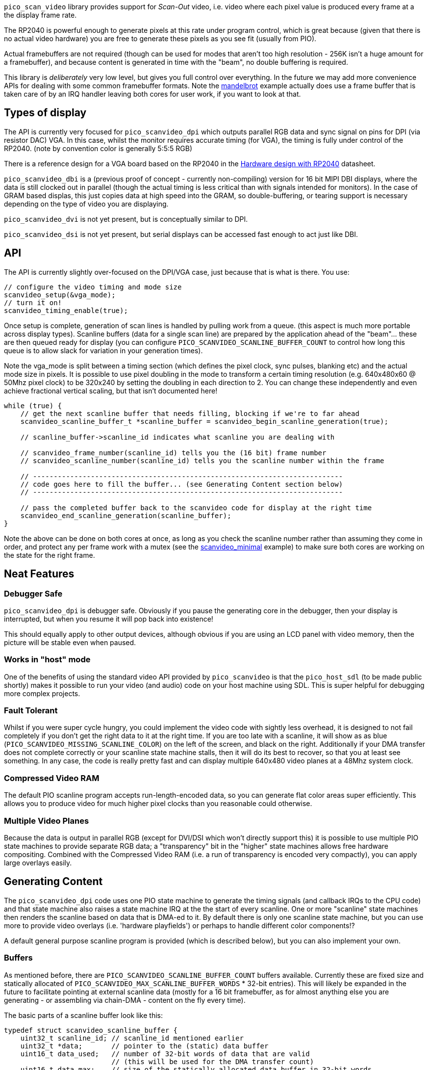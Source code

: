 `pico_scan_video` library provides support for _Scan-Out_ video, i.e. video where each pixel value
is produced every frame at a the display frame rate. 

The RP2040 is powerful enough to generate pixels at this rate under program control, which is great because (given that there is no actual video hardware) you are free to generate these pixels as you see fit (usually from PIO).

Actual framebuffers are not required (though can be used for modes that aren't too high resolution - 256K isn't a huge amount for a framebuffer), and because content is generated in time with the "beam", no double buffering is required.

This library is _deliberately_ very low level, but gives you full control over everything. In the future we may add more convenience APIs for dealing with some common framebuffer formats. Note the https://github.com/raspberrypi/pico-playground/tree/master/scanvideo/mandelbrot[mandelbrot] example actually does use a frame buffer that is taken care of by an IRQ handler leaving both cores for user work, if you want to look at that.

== Types of display

The API is currently very focused for `pico_scanvideo_dpi` which outputs parallel RGB data and sync signal on pins for DPI (via resistor DAC) VGA. In this case, whilst the monitor requires accurate timing (for VGA), the timing is fully under control of the RP2040. (note by convention color is generally 5:5:5 RGB)

There is a reference design for a VGA board based on the RP2040 in the https://datasheets.raspberrypi.com/rp2040/hardware-design-with-rp2040.pdf[Hardware design with RP2040] datasheet.

`pico_scanvideo_dbi` is a (previous proof of concept - currently non-compiling) version for 16 bit MIPI DBI displays, where the data is still clocked out in parallel (though the actual timing is less critical than with signals intended for monitors). In the case of GRAM based displas, this just copies data at high speed into the GRAM, so double-buffering, or tearing support is necessary depending on the type of video you are displaying.

`pico_scanvideo_dvi` is not yet present, but is conceptually similar to DPI.

`pico_scanvideo_dsi` is not yet present, but serial displays can be accessed fast enough to act just like DBI.

== API

The API is currently slightly over-focused on the DPI/VGA case, just because that is what is there. You
use:

[source,c]
----
// configure the video timing and mode size
scanvideo_setup(&vga_mode);
// turn it on!
scanvideo_timing_enable(true);

----

Once setup is complete, generation of scan lines is handled by pulling work from a queue. (this aspect is much more portable across display types). Scanline buffers (data for a single scan line) are prepared by the application ahead of the "beam"… these are then queued ready for display (you can configure `PICO_SCANVIDEO_SCANLINE_BUFFER_COUNT` to control how long this queue is to allow slack for variation in your generation times).

Note the vga_mode is split between a timing section (which defines the pixel clock, sync pulses, blanking etc) and the actual mode size in pixels. It is possible to use pixel doubling in the mode to transform a certain timing resolution (e.g. 640x480x60 @ 50Mhz pixel clock) to be 320x240 by setting the doubling in each direction to 2. You can change these independently and even achieve fractional vertical scaling, but that isn't documented here!

[source,c]
----
while (true) {
    // get the next scanline buffer that needs filling, blocking if we're to far ahead
    scanvideo_scanline_buffer_t *scanline_buffer = scanvideo_begin_scanline_generation(true);
    
    // scanline_buffer->scanline_id indicates what scanline you are dealing with

    // scanvideo_frame_number(scanline_id) tells you the (16 bit) frame number
    // scanvideo_scanline_number(scanline_id) tells you the scanline number within the frame

    // ---------------------------------------------------------------------------
    // code goes here to fill the buffer... (see Generating Content section below)
    // ---------------------------------------------------------------------------

    // pass the completed buffer back to the scanvideo code for display at the right time
    scanvideo_end_scanline_generation(scanline_buffer);
}
----

Note the above can be done on both cores at once, as long as you check the scanline number rather than assuming they come in order, and protect any per frame work with a mutex (see the https://github.com/raspberrypi/pico-playground/tree/master/scanvideo/scanvideo_minimal[scanvideo_minimal] example) to make sure both cores are working on the state for the right frame.

== Neat Features

=== Debugger Safe

`pico_scanvideo_dpi` is debugger safe. Obviously if you pause the generating core in the debugger, then your display is interrupted, but when you resume it will pop back into existence!

This should equally apply to other output devices, although obvious if you are using an LCD panel with video memory, then the picture will be stable even when paused.

=== Works in "host" mode

One of the benefits of using the standard video API provided by `pico_scanvideo` is that the `pico_host_sdl` (to be made public shortly) makes it possible to run your video (and audio) code on your host machine using SDL. This is super helpful for debugging more complex projects.

=== Fault Tolerant

Whilst if you were super cycle hungry, you could implement the video code with sightly less overhead, it is designed to not fail completely if you don't get the right data to it at the right time. If you are too late with a scanline, it will show as as blue (`PICO_SCANVIDEO_MISSING_SCANLINE_COLOR`) on the left of the screen, and black on the right. Additionally if your DMA transfer does not complete correctly or your scanline state machine stalls, then it will do its best to recover, so that you at least see something. In any case, the code is really pretty fast and can display multiple 640x480 video planes at a 48Mhz system clock.

=== Compressed Video RAM

The default PIO scanline program accepts run-length-encoded data, so you can generate flat color areas super efficiently. This allows you to produce video for much higher pixel clocks than you reasonable could otherwise.

=== Multiple Video Planes

Because the data is output in parallel RGB (except for DVI/DSI which won't directly support this) it is possible to use multiple PIO state machines to provide separate RGB data; a "transparency" bit in the "higher" state machines allows free hardware compositing. Combined with the Compressed Video RAM (i.e. a run of transparency is encoded very compactly), you can apply large overlays easily.

== Generating Content

The `pico_scanvideo_dpi` code uses one PIO state machine to generate the timing signals (and callback IRQs to the CPU code) and that state machine also raises a state machine IRQ at the the start of every scanline. One or more "scanline" state machines then renders the scanline based on data that is DMA-ed to it. By default there is only one scanline state machine, but you can use more to provide video overlays (i.e. 'hardware playfields') or perhaps to handle different color components!?

A default general purpose scanline program is provided (which is described below), but you can also implement your own.

=== Buffers

As mentioned before, there are `PICO_SCANVIDEO_SCANLINE_BUFFER_COUNT` buffers available. Currently these are fixed size and statically allocated of `PICO_SCANVIDEO_MAX_SCANLINE_BUFFER_WORDS` * 32-bit entries). This will likely be expanded in the future to facilitate pointing at external scanline data (mostly for a 16 bit framebuffer, as for almost anything else you are generating - or assembling via chain-DMA - content on the fly every time).

The basic parts of a scanline buffer look like this:

```c
typedef struct scanvideo_scanline_buffer {
    uint32_t scanline_id; // scanline_id mentioned earlier
    uint32_t *data;       // pointer to the (static) data buffer
    uint16_t data_used;   // number of 32-bit words of data that are valid
                          // (this will be used for the DMA transfer count)
    uint16_t data_max;    // size of the statically allocated data buffer in 32-bit words
    void *user_data;      // for user use
    uint8_t status;       // set this to SCANLINE_OK if you are happy with your data
                          // otherwise the scanline will be aborted. Note this
                          // turns out to not be very useful, so may be removed
} scanvideo_scanline_buffer_t;
```

Now the scanvideo code always DMAs 32-bit words at a time (for increased bandwidth) which is why all the units are 32-bit words. This means that for correct operation, your state machine program should consume data_used words, and then return to waiting on the state machine IRQ.

=== Default scanline program (video_24mhz_composable_default)

This is arguably a little poorly named, but refers to the original use on a 48Mhz system to generate a 640x480x60 image at a (slightly non-standard) 24Mhz system clock (48MHz was the only frequency available to us on FPGA during development). Basically this program is capable of producing a pixel every two system clocks, so you really can push the resolutions if you want (i.e. max pixel clock = sys_clock / 2).

The default scanline program deals with 16 bit pixels, generally assumed to be 5, 5, 5 of RGB and 1 optional transparency pin (for multiple video planes - see below). The pin numbers are configurable via `PICO_SCANVIDEO_PIXEL_RSHIFT` etc. and `PICO_SCANVIDEO_COLOR_PIN_BASE`

==== How it works

The data DMA-ed to this program is effectively a "compressed" scanline, consisting of 16-bit tokens (the DMA stream must always be an even number of tokens since there are 2 per 32-bit word). The state machines consumes these low half word first, followed by high half-word (little endian)

The following tokens are available:

RAW1P::
A single pixel with color (use `| RAW1P | COLOR |`). i.e. this is two 16 bit tokens, the second
of which is the 16 bit color value

RAW2P::
Two colored pixels (use `| RAW2P | COLOR1 | COLOR2 |`)

RAW_RUN::
3 or more (N) separately colored pixels (use `| RAW_RUN | COLOR1 | N-3 | COLOR2 | COLOR3 ... | COLOR(N) |`) Note that the first color appears before the count (otherwise it would not be possible to achieve the timing required)

COLOR_RUN::
3 or more (N) pixels of the same color (use `| COLOR_RUN | COLOR | N-3 |`).

The `|` symbol indicates the separation between any 16 bit tokens. However we now introduce the `||` symbol to indicate where the token stream must be aligned with a 32-bit word boundary in the source data, which is important for the DMA transfer

END_OF_SCANLINE_ALIGN::
Marks the end of a scanline (i.e. the state machine will now wait for the next scanline IRQ) (use `| END_OF_SCANLINE_ALIGN ||`). i.e. the END_OF_SCANLINE_ALIGN token must appear in the high (MSB) half word of a DMA word. This token is used to end the scanline after an odd number of tokens.

END_OF_SCANLINE_SKIP_ALIGN::
Marks the end of a scanline (i.e. the state machine will now wait for the next scanline IRQ) (use `|| END_OF_SCANLINE_ALIGN | (ignored) ||`). i.e. the END_OF_SCANLINE_ALIGN token must appear in the low (LSB) half word of a DMA word. This token is used to end the scanline after an even number of tokens.

RAW1P_SKIP_ALIGN::
A single pixel with color but with an extra token which can be used to aligned the DMA data (use `| RAW1P || COLOR | (ignored) ||`).

IMPORTANT: You *MUST* end the scanline with one or more black pixels of your own (otherwise your color will bleed into the blanking!!!). Note however the black pixel does not have to appear at the right end of the scanline, it can appear anywhere before that if the rest of the line is to be black anyway.

==== So composable?

Because of the `_SKIP_` variants it is possible to make token streams which are an even number in length (i.e. a multiple of 32-bit words) for any sequence of pixels, this means that you can concatenate token/pixel sequences without worrying about odd/even pixel alignment within a 32 bit word. Thus a chain DMA can be used for example to compose arbitrary 32 bit aligned token sequences into a scanline without the CPU having to copy anything. This can be used for sprites and is used in the text mode example with fixed width fragments (slices of the glyphs)

Note that the `pico_scanvideo_dpi` library supports both fixed length (i.e. all DMA fragments are of a fixed length) and variable fragments too (see `PICO_SCANVIDEO_PLANE1_VARIABLE_FRAGMENT_DMA` and `PICO_SCANVIDEO_PLANE1_FIXED_FRAGMENT_DMA`). If you are getting into this level, you should probably wade thru the examples/source for now.

=== Multiple video planes

`PICO_SCANVIDEO_PLANE_COUNT` defaults to 1, but may be set to 1, 2 or 3 (note it is physically possible to do more, but you have to use a GPIO not an IRQ as you are using multiple PIOs at that point - this isn't part of the current code base). Note the use of various separate defines (e.g. `PICO_SCANVIDEO_MAX_SCANLINE_BUFFER2_WORDS`), although they usually default to the plane 1 value.

Note the following additional scanline buffer members (note if you are using 3 planes you must provide data for all 3 (although in the case of the default program it is trivial to encode and entirely blank line with `COLOR_RUN`

```c
#if PICO_SCANVIDEO_PLANE_COUNT > 1
    uint32_t *data2;
    uint16_t data2_used;
    uint16_t data2_max;
#if PICO_SCANVIDEO_PLANE_COUNT > 2
    uint32_t *data3;
    uint16_t data3_used;
    uint16_t data3_max;
#endif
#endif
```

=== Linked scanline buffers

This is also available in the scanline buffer structure
```c
#if PICO_SCANVIDEO_LINKED_SCANLINE_BUFFERS
    struct scanvideo_scanline_buffer *link;
    uint8_t link_after;
#endif
```

and an additional method

```c
scanvideo_scanline_buffer_t *scanvideo_begin_scanline_generation_linked(uint n, bool block);
```

This allows you to grab multiple scanline buffers for a single "logical scanline" which are the scan lines counted by the video mode. For example, you could define a 320x120 mode which is 640x480 timing with xscale of 2 and yscale of 4 (pixel doubling))

Thus there are 4 scan lines displayed for each "logical scanlines"... usually these would be the same, however passing `n=2` to the above function would retrieve two scanline buffers that are to be used for the logical scanline... you could set `link_after=1` for the first, in which case the first scanline buffer would be displayed for 1 of the 4, and then the second (i.e. sb0->link) would be displayed for the remaining 3 of the 4 scan lines). This is useful for (amongst other things) cases where each core needs to handle multiple adjacent scan lines.

== Gotchas / Random Thoughts

- Depending on what other IRQs you have going on, you may want to run the video IRQs on the other core;
+
You should call `scanvideo_setup` and `scanvideo_timing_enable` from the core you wish to use for IRQs (it doesn't matter which of, or if, both cores are being used for scanline generation).

- The default 'composable' program relies on the SM FIFO to smooth out variations in the tokens/output pixel rate. In normal operation the FIFO should be full when the scanline is triggered, so there is a full 2*8 pixels of buffer. Generally data underruns should not be a problem, but you should be aware of the possibility.


